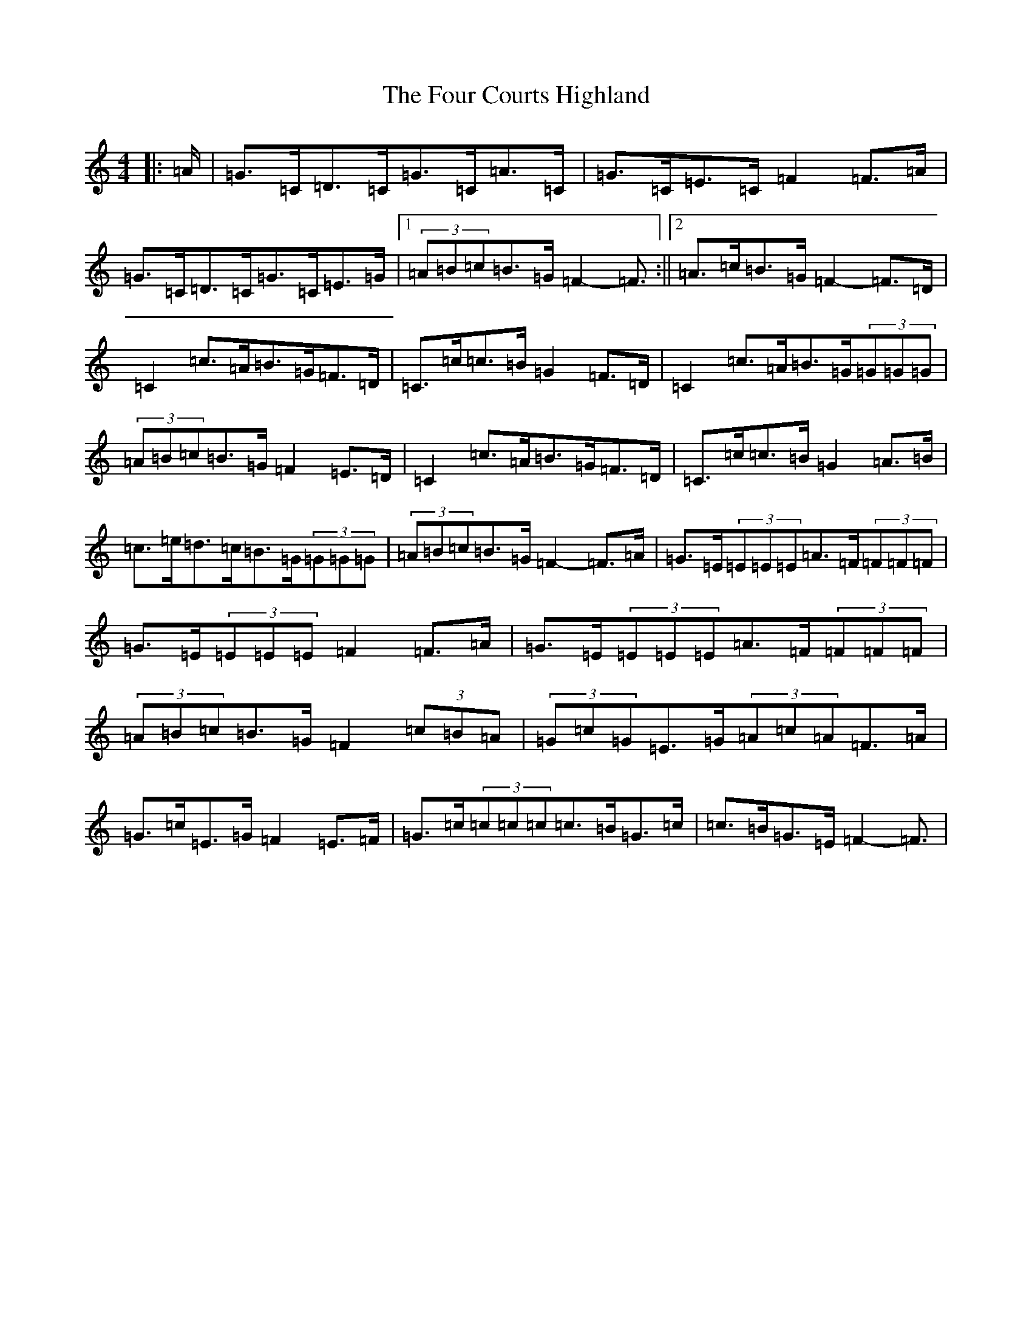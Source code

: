 X: 7160
T: Four Courts Highland, The
S: https://thesession.org/tunes/12650#setting21292
R: strathspey
M:4/4
L:1/8
K: C Major
|:=A/2|=G>=C=D>=C=G>=C=A>=C|=G>=C=E>=C=F2=F>=A|=G>=C=D>=C=G>=C=E>=G|1(3=A=B=c=B>=G=F2-=F3/2:||2=A>=c=B>=G=F2-=F>=D|=C2=c>=A=B>=G=F>=D|=C>=c=c>=B=G2=F>=D|=C2=c>=A=B>=G(3=G=G=G|(3=A=B=c=B>=G=F2=E>=D|=C2=c>=A=B>=G=F>=D|=C>=c=c>=B=G2=A>=B|=c>=e=d>=c=B>=G(3=G=G=G|(3=A=B=c=B>=G=F2-=F>=A|=G>=E(3=E=E=E=A>=F(3=F=F=F|=G>=E(3=E=E=E=F2=F>=A|=G>=E(3=E=E=E=A>=F(3=F=F=F|(3=A=B=c=B>=G=F2(3=c=B=A|(3=G=c=G=E>=G(3=A=c=A=F>=A|=G>=c=E>=G=F2=E>=F|=G>=c(3=c=c=c=c>=B=G>=c|=c>=B=G>=E=F2-=F3/2|